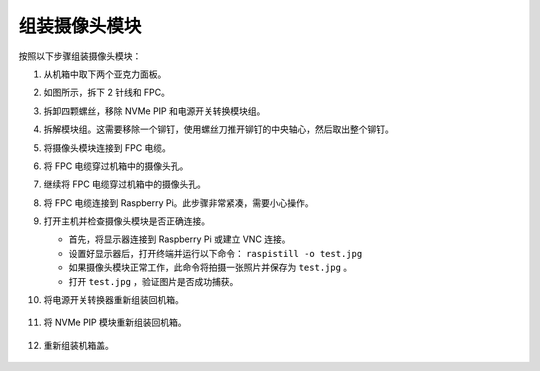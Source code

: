 组装摄像头模块
===========================================

按照以下步骤组装摄像头模块：

1. 从机箱中取下两个亚克力面板。

   .. image:: img/IN_CMR/IN.CMR.1.png
      :width: 500
      :align: center

2. 如图所示，拆下 2 针线和 FPC。

   .. image:: img/IN_CMR/IN.CMR.2.png
      :width: 500
      :align: center

3. 拆卸四颗螺丝，移除 NVMe PIP 和电源开关转换模块组。

   .. image:: img/IN_CMR/IN.CMR.3.png
      :width: 500
      :align: center

4. 拆解模块组。这需要移除一个铆钉，使用螺丝刀推开铆钉的中央轴心，然后取出整个铆钉。

   .. image:: img/IN_CMR/IN.CMR.4.png
      :width: 500
      :align: center

5. 将摄像头模块连接到 FPC 电缆。

   .. image:: img/IN_CMR/IN.CMR.5.png
      :width: 500
      :align: center

6. 将 FPC 电缆穿过机箱中的摄像头孔。

   .. image:: img/IN_CMR/IN.CMR.6.png
      :width: 500
      :align: center

7. 继续将 FPC 电缆穿过机箱中的摄像头孔。

   .. image:: img/IN_CMR/IN.CMR.7.png
      :width: 500
      :align: center

8. 将 FPC 电缆连接到 Raspberry Pi。此步骤非常紧凑，需要小心操作。

   .. image:: img/IN_CMR/IN.CMR.8.png
      :width: 500
      :align: center

9. 打开主机并检查摄像头模块是否正确连接。

   * 首先，将显示器连接到 Raspberry Pi 或建立 VNC 连接。
   * 设置好显示器后，打开终端并运行以下命令： ``raspistill -o test.jpg``
   * 如果摄像头模块正常工作，此命令将拍摄一张照片并保存为 ``test.jpg`` 。
   * 打开 ``test.jpg`` ，验证图片是否成功捕获。

10. 将电源开关转换器重新组装回机箱。

   .. image:: img/IN_CMR/IN.CMR.9.png
      :width: 500
      :align: center

   .. image:: img/IN_CMR/IN.CMR.10.png
      :width: 500
      :align: center

11. 将 NVMe PIP 模块重新组装回机箱。

   .. image:: img/IN_CMR/IN.CMR.11.png
      :width: 500
      :align: center

   .. image:: img/IN_CMR/IN.CMR.12.png
      :width: 500
      :align: center

12. 重新组装机箱盖。

   .. image:: img/IN_CMR/IN.CMR.13.png
      :width: 500
      :align: center
